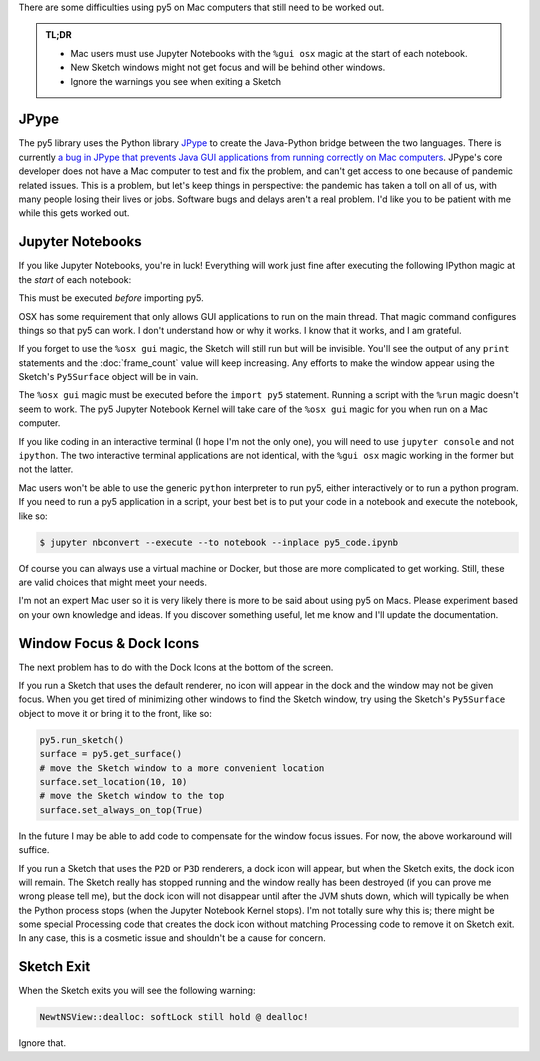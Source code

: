 .. title: Special Notes for Mac Users
.. slug: mac-users
.. date: 2021-03-22 08:22:23 UTC-04:00
.. tags: 
.. category: 
.. link: 
.. description: 
.. type: text

There are some difficulties using py5 on Mac computers that still need to be worked out.

.. admonition:: TL;DR

    * Mac users must use Jupyter Notebooks with the ``%gui osx`` magic at the start of each notebook.
    * New Sketch windows might not get focus and will be behind other windows.
    * Ignore the warnings you see when exiting a Sketch

JPype
=====

The py5 library uses the Python library JPype_ to create the Java-Python bridge between the two languages. There is currently `a bug in JPype that prevents Java GUI applications from running correctly on Mac computers <https://github.com/jpype-project/jpype/issues/906>`_. JPype's core developer does not have a Mac computer to test and fix the problem, and can't get access to one because of pandemic related issues. This is a problem, but let's keep things in perspective: the pandemic has taken a toll on all of us, with many people losing their lives or jobs. Software bugs and delays aren't a real problem. I'd like you to be patient with me while this gets worked out.

Jupyter Notebooks
=================

If you like Jupyter Notebooks, you're in luck! Everything will work just fine after executing the following IPython magic at the `start` of each notebook:

.. raw:: html

    <div class="cell border-box-sizing code_cell rendered">
    <div class="input">
    <div class="prompt input_prompt">In&nbsp;[1]:</div>
    <div class="inner_cell"><div class="input_area">
    <div class=" highlight hl-ipython3"><pre><span></span><span class="o">%</span><span class="k">gui</span> osx</pre></div>
    </div></div></div></div>

This must be executed `before` importing py5.

OSX has some requirement that only allows GUI applications to run on the main thread. That magic command configures things so that py5 can work. I don't understand how or why it works. I know that it works, and I am grateful.

If you forget to use the ``%osx gui`` magic, the Sketch will still run but will be invisible. You'll see the output of any ``print`` statements and the :doc:`frame_count` value will keep increasing. Any efforts to make the window appear using the Sketch's ``Py5Surface`` object will be in vain.

The ``%osx gui`` magic must be executed before the ``import py5`` statement. Running a script with the ``%run`` magic doesn't seem to work. The py5 Jupyter Notebook Kernel will take care of the ``%osx gui`` magic for you when run on a Mac computer.

If you like coding in an interactive terminal (I hope I'm not the only one), you will need to use ``jupyter console`` and not ``ipython``. The two interactive terminal applications are not identical, with the ``%gui osx`` magic working in the former but not the latter.

Mac users won't be able to use the generic ``python`` interpreter to run py5, either interactively or to run a python program. If you need to run a py5 application in a script, your best bet is to put your code in a notebook and execute the notebook, like so:

.. code:: bash

    $ jupyter nbconvert --execute --to notebook --inplace py5_code.ipynb

Of course you can always use a virtual machine or Docker, but those are more complicated to get working. Still, these are valid choices that might meet your needs.

I'm not an expert Mac user so it is very likely there is more to be said about using py5 on Macs. Please experiment based on your own knowledge and ideas. If you discover something useful, let me know and I'll update the documentation.

Window Focus & Dock Icons
=========================

The next problem has to do with the Dock Icons at the bottom of the screen.

If you run a Sketch that uses the default renderer, no icon will appear in the dock and the window may not be given focus. When you get tired of minimizing other windows to find the Sketch window, try using the Sketch's ``Py5Surface`` object to move it or bring it to the front, like so:

.. code:: python

    py5.run_sketch()
    surface = py5.get_surface()
    # move the Sketch window to a more convenient location
    surface.set_location(10, 10)
    # move the Sketch window to the top
    surface.set_always_on_top(True)

In the future I may be able to add code to compensate for the window focus issues. For now, the above workaround will suffice.

If you run a Sketch that uses the ``P2D`` or ``P3D`` renderers, a dock icon will appear, but when the Sketch exits, the dock icon will remain. The Sketch really has stopped running and the window really has been destroyed (if you can prove me wrong please tell me), but the dock icon will not disappear until after the JVM shuts down, which will typically be when the Python process stops (when the Jupyter Notebook Kernel stops). I'm not totally sure why this is; there might be some special Processing code that creates the dock icon without matching Processing code to remove it on Sketch exit. In any case, this is a cosmetic issue and shouldn't be a cause for concern.

Sketch Exit
===========

When the Sketch exits you will see the following warning:

.. code::

    NewtNSView::dealloc: softLock still hold @ dealloc!

Ignore that.

.. _JPype: https://jpype.readthedocs.io/en/latest/
